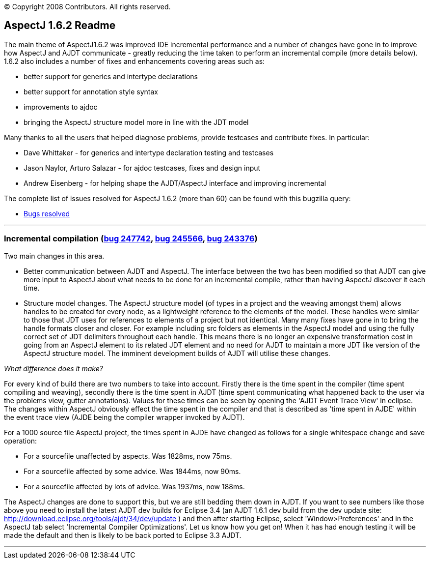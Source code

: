 [.small]#© Copyright 2008 Contributors. All rights reserved.#

== AspectJ 1.6.2 Readme

The main theme of AspectJ1.6.2 was improved IDE incremental performance
and a number of changes have gone in to improve how AspectJ and AJDT
communicate - greatly reducing the time taken to perform an incremental
compile (more details below). 1.6.2 also includes a number of fixes and
enhancements covering areas such as:

* better support for generics and intertype declarations
* better support for annotation style syntax
* improvements to ajdoc
* bringing the AspectJ structure model more in line with the JDT model

Many thanks to all the users that helped diagnose problems, provide
testcases and contribute fixes. In particular:

* Dave Whittaker - for generics and intertype declaration testing and
testcases
* Jason Naylor, Arturo Salazar - for ajdoc testcases, fixes and design
input
* Andrew Eisenberg - for helping shape the AJDT/AspectJ interface and
improving incremental

The complete list of issues resolved for AspectJ 1.6.2 (more than 60)
can be found with this bugzilla query:

* https://bugs.eclipse.org/bugs/buglist.cgi?query_format=advanced&short_desc_type=allwordssubstr&short_desc=&product=AspectJ&target_milestone=1.6.2&long_desc_type=allwordssubstr&long_desc=&bug_file_loc_type=allwordssubstr&bug_file_loc=&status_whiteboard_type=allwordssubstr&status_whiteboard=&keywords_type=allwords&keywords=&bug_status=RESOLVED&bug_status=VERIFIED&bug_status=CLOSED&emailtype1=substring&email1=&emailtype2=substring&email2=&bugidtype=include&bug_id=&votes=&chfieldfrom=&chfieldto=Now&chfieldvalue=&cmdtype=doit&order=Reuse+same+sort+as+last+time&field0-0-0=noop&type0-0-0=noop&value0-0-0=[Bugs
resolved]

'''''

=== Incremental compilation (https://bugs.eclipse.org/bugs/show_bug.cgi?id=247742[bug 247742], https://bugs.eclipse.org/bugs/show_bug.cgi?id=245566[bug 245566], https://bugs.eclipse.org/bugs/show_bug.cgi?id=243376[bug 243376])

Two main changes in this area.

* Better communication between AJDT and AspectJ. The interface between
the two has been modified so that AJDT can give more input to AspectJ
about what needs to be done for an incremental compile, rather than
having AspectJ discover it each time.
* Structure model changes. The AspectJ structure model (of types in a
project and the weaving amongst them) allows handles to be created for
every node, as a lightweight reference to the elements of the model.
These handles were similar to those that JDT uses for references to
elements of a project but not identical. Many many fixes have gone in to
bring the handle formats closer and closer. For example including src
folders as elements in the AspectJ model and using the fully correct set
of JDT delimiters throughout each handle. This means there is no longer
an expensive transformation cost in going from an AspectJ element to its
related JDT element and no need for AJDT to maintain a more JDT like
version of the AspectJ structure model. The imminent development builds
of AJDT will utilise these changes.

_What difference does it make?_

For every kind of build there are two numbers to take into account.
Firstly there is the time spent in the compiler (time spent compiling
and weaving), secondly there is the time spent in AJDT (time spent
communicating what happened back to the user via the problems view,
gutter annotations). Values for these times can be seen by opening the
'AJDT Event Trace View' in eclipse. The changes within AspectJ obviously
effect the time spent in the compiler and that is described as 'time
spent in AJDE' within the event trace view (AJDE being the compiler
wrapper invoked by AJDT).

For a 1000 source file AspectJ project, the times spent in AJDE have
changed as follows for a single whitespace change and save operation:

* For a sourcefile unaffected by aspects. Was 1828ms, now 75ms.
* For a sourcefile affected by some advice. Was 1844ms, now 90ms.
* For a sourcefile affected by lots of advice. Was 1937ms, now 188ms.

The AspectJ changes are done to support this, but we are still bedding
them down in AJDT. If you want to see numbers like those above you need
to install the latest AJDT dev builds for Eclipse 3.4 (an AJDT 1.6.1 dev
build from the dev update site:
http://download.eclipse.org/tools/ajdt/34/dev/update ) and then after
starting Eclipse, select 'Window>Preferences' and in the AspectJ tab
select 'Incremental Compiler Optimizations'. Let us know how you get on!
When it has had enough testing it will be made the default and then is
likely to be back ported to Eclipse 3.3 AJDT.

'''''
